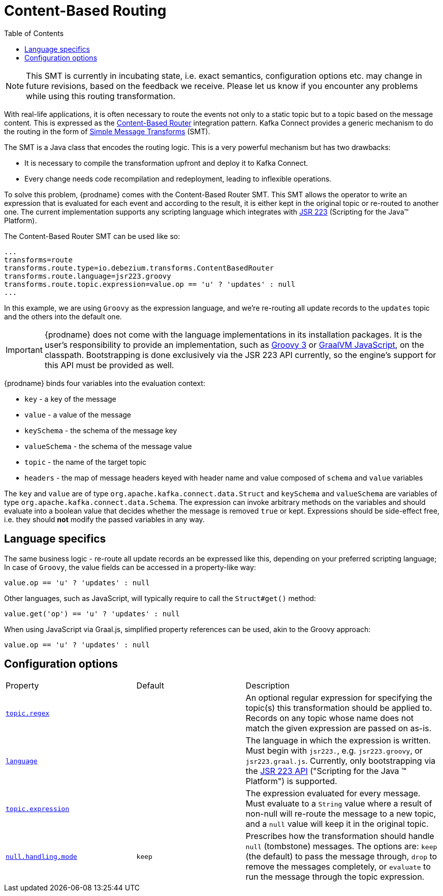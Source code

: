 [id="content-based-routing"]
= Content-Based Routing

:toc:
:toc-placement: macro
:linkattrs:
:icons: font
:source-highlighter: highlight.js

toc::[]

[NOTE]
====
This SMT is currently in incubating state, i.e. exact semantics, configuration options etc. may change in future revisions, based on the feedback we receive. Please let us know if you encounter any problems while using this routing transformation.
====

With real-life applications, it is often necessary to route the events not only to a static topic but to a topic based on the message content.
This is expressed as the https://www.enterpriseintegrationpatterns.com/patterns/messaging/ContentBasedRouter.html[Content-Based Router] integration pattern.
Kafka Connect provides a generic mechanism to do the routing in the form of link:https://cwiki.apache.org/confluence/display/KAFKA/KIP-66%3A+Single+Message+Transforms+for+Kafka+Connect[Simple Message Transforms] (SMT).

The SMT is a Java class that encodes the routing logic.
This is a very powerful mechanism but has two drawbacks:

* It is necessary to compile the transformation upfront and deploy it to Kafka Connect.
* Every change needs code recompilation and redeployment, leading to inflexible operations.

To solve this problem, {prodname} comes with the Content-Based Router SMT.
This SMT allows the operator to write an expression that is evaluated for each event and according to the result, it is either kept in the original topic or re-routed to another one.
The current implementation supports any scripting language which integrates with https://jcp.org/en/jsr/detail?id=223[JSR 223] (Scripting for the Java(TM) Platform).

The Content-Based Router SMT can be used like so:

[source]
----
...
transforms=route
transforms.route.type=io.debezium.transforms.ContentBasedRouter
transforms.route.language=jsr223.groovy
transforms.route.topic.expression=value.op == 'u' ? 'updates' : null
...
----

In this example, we are using `Groovy` as the expression language, and we're re-routing all update records to the `updates` topic and the others into the default one.

[IMPORTANT]
====
{prodname} does not come with the language implementations in its installation packages.
It is the user's responsibility to provide an implementation, such as link:https://groovy-lang.org/[Groovy 3] or link:https://github.com/graalvm/graaljs[GraalVM JavaScript], on the classpath.
Bootstrapping is done exclusively via the JSR 223 API currently, so the engine's support for this API must be provided as well.
====

{prodname} binds four variables into the evaluation context:

* `key` - a key of the message
* `value` - a value of the message
* `keySchema` - the schema of the message key
* `valueSchema` - the schema of the message value
* `topic` - the name of the target topic
* `headers` - the map of message headers keyed with header name and value composed of `schema` and `value` variables

The `key` and `value` are of type `org.apache.kafka.connect.data.Struct` and `keySchema` and `valueSchema` are variables of type `org.apache.kafka.connect.data.Schema`.
The expression can invoke arbitrary methods on the variables and should evaluate into a boolean value that decides whether the message is removed `true` or kept.
Expressions should be side-effect free, i.e. they should *not* modify the passed variables in any way.


== Language specifics

The same business logic - re-route all update records an be expressed like this, depending on your preferred scripting language;
In case of `Groovy`, the value fields can be accessed in a property-like way:

[source,groovy]
----
value.op == 'u' ? 'updates' : null
----

Other languages, such as JavaScript, will typically require to  call the `Struct#get()` method:

[source,javascript]
----
value.get('op') == 'u' ? 'updates' : null
----

When using JavaScript via Graal.js, simplified property references can be used, akin to the Groovy approach:

[source,javascript]
----
value.op == 'u' ? 'updates' : null
----

[[content-based-router-configuration-options]]
== Configuration options
[cols="30%a,25%a,45%a"]
|===
|Property
|Default
|Description

|[[content-based-router-topic-regex]]<<content-based-router-topic-regex, `topic.regex`>>
|
|An optional regular expression for specifying the topic(s) this transformation should be applied to. Records on any topic whose name does not match the given expression are passed on as-is.

|[[content-based-router-language]]<<content-based-router-language, `language`>>
|
|The language in which the expression is written. Must begin with `jsr223.`, e.g. `jsr223.groovy`, or `jsr223.graal.js`. Currently, only bootstrapping via the https://jcp.org/en/jsr/detail?id=223[JSR 223 API] ("Scripting for the Java (TM) Platform") is supported.

|[[content-based-router-topic-expression]]<<content-based-router-topic-expression, `topic.expression`>>
|
|The expression evaluated for every message. Must evaluate to a `String` value where a result of non-null will re-route the message to a new topic, and a `null` value will keep it in the original topic.

|[[content-based-router-null-handling-mode]]<<content-based-router-null-handling-mode, `null.handling.mode`>>
|`keep`
|Prescribes how the transformation should handle `null` (tombstone) messages. The options are: `keep` (the default) to pass the message through, `drop` to remove the messages completely, or `evaluate` to run the message through the topic expression.

|===
